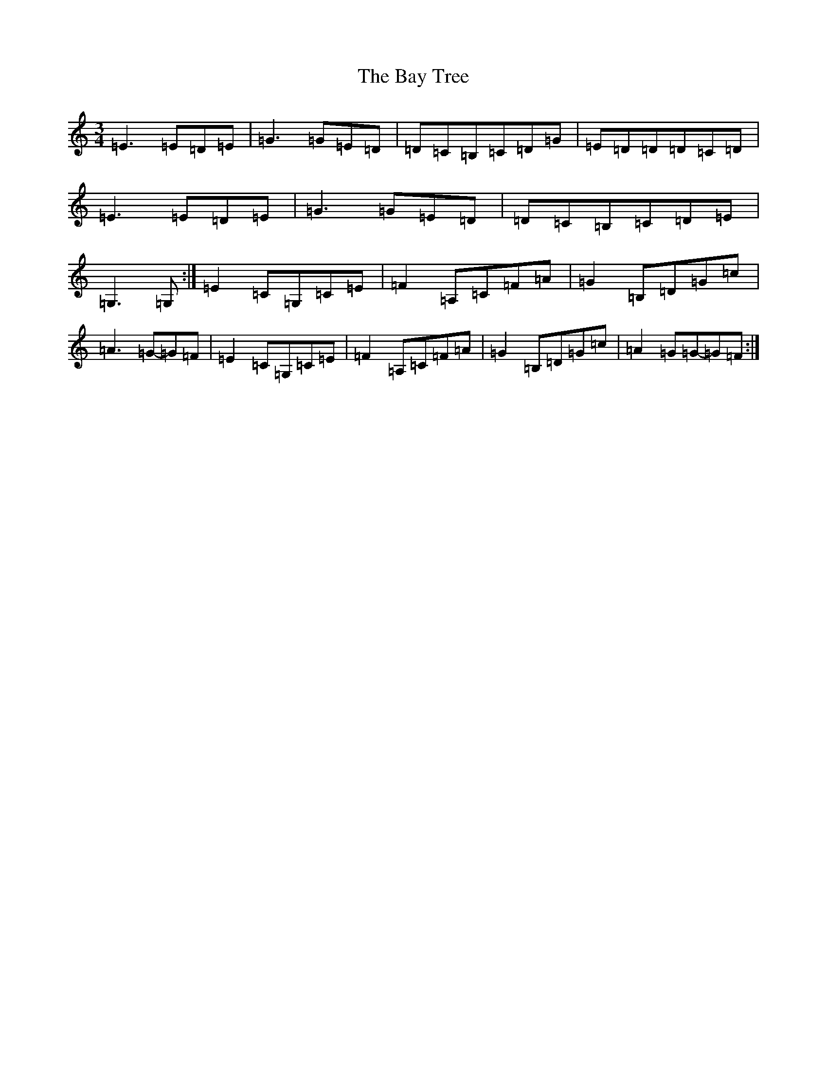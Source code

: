 X: 1549
T: Bay Tree, The
S: https://thesession.org/tunes/7953#setting7953
Z: G Major
R: waltz
M: 3/4
L: 1/8
K: C Major
=E3=E=D=E|=G3=G=E=D|=D=C=B,=C=D=G|=E=D=D=D=C=D|=E3=E=D=E|=G3=G=E=D|=D=C=B,=C=D=E|=G,3=G,:|=E2=C=G,=C=E|=F2=A,=C=F=A|=G2=B,=D=G=c|=A3=G-=G=F|=E2=C=G,=C=E|=F2=A,=C=F=A|=G2=B,=D=G=c|=A2=G=G-=G=F:|